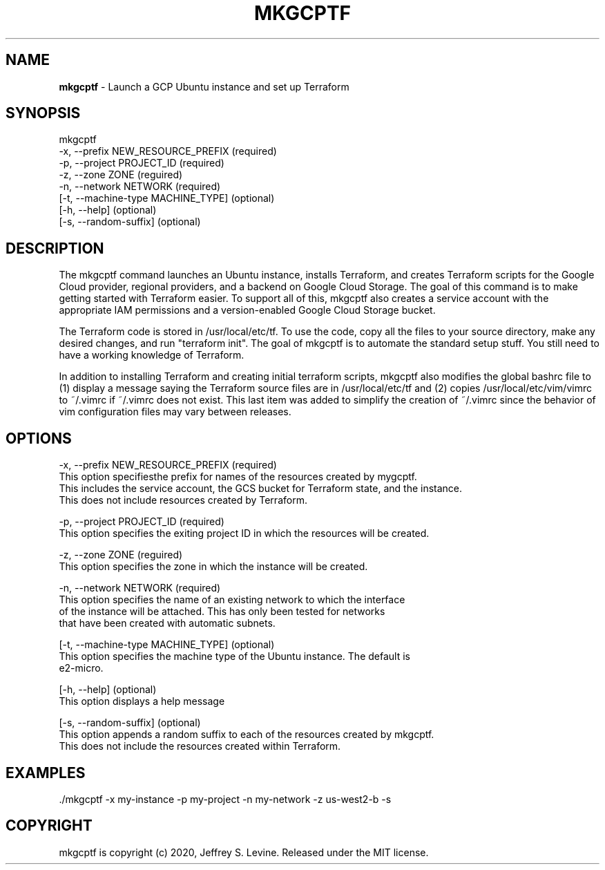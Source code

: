.\" generated with Ronn/v0.7.3
.\" http://github.com/rtomayko/ronn/tree/0.7.3
.
.TH "MKGCPTF" "1" "October 2020" "" ""
.
.SH "NAME"
\fBmkgcptf\fR \- Launch a GCP Ubuntu instance and set up Terraform
.
.SH "SYNOPSIS"
.
.nf

mkgcptf
     \-x, \-\-prefix NEW_RESOURCE_PREFIX (required)
     \-p, \-\-project PROJECT_ID         (required)
     \-z, \-\-zone ZONE                  (reguired)
     \-n, \-\-network NETWORK            (required)
    [\-t, \-\-machine\-type MACHINE_TYPE] (optional)
    [\-h, \-\-help]                      (optional)
    [\-s, \-\-random\-suffix]             (optional)
.
.fi
.
.SH "DESCRIPTION"
The mkgcptf command launches an Ubuntu instance, installs Terraform, and creates Terraform scripts for the Google Cloud provider, regional providers, and a backend on Google Cloud Storage\. The goal of this command is to make getting started with Terraform easier\. To support all of this, mkgcptf also creates a service account with the appropriate IAM permissions and a version\-enabled Google Cloud Storage bucket\.
.
.P
The Terraform code is stored in /usr/local/etc/tf\. To use the code, copy all the files to your source directory, make any desired changes, and run "terraform init"\. The goal of mkgcptf is to automate the standard setup stuff\. You still need to have a working knowledge of Terraform\.
.
.P
In addition to installing Terraform and creating initial terraform scripts, mkgcptf also modifies the global bashrc file to (1) display a message saying the Terraform source files are in /usr/local/etc/tf and (2) copies /usr/local/etc/vim/vimrc to ~/\.vimrc if ~/\.vimrc does not exist\. This last item was added to simplify the creation of ~/\.vimrc since the behavior of vim configuration files may vary between releases\.
.
.SH "OPTIONS"
.
.nf

 \-x, \-\-prefix NEW_RESOURCE_PREFIX (required)
    This option specifiesthe prefix for names of the resources created by mygcptf\.
    This includes the service account, the GCS bucket for Terraform state, and the instance\.
    This does not include resources created by Terraform\.

 \-p, \-\-project PROJECT_ID         (required)
    This option specifies the exiting project ID in which the resources will be created\.

 \-z, \-\-zone ZONE                  (reguired)
    This option specifies the zone in which the instance will be created\.

 \-n, \-\-network NETWORK            (required)
    This option specifies the name of an existing network to which the interface
    of the instance will be attached\.  This has only been tested for networks
    that have been created with automatic subnets\.

[\-t, \-\-machine\-type MACHINE_TYPE] (optional)
    This option specifies the machine type of the Ubuntu instance\.  The default is
    e2\-micro\.

[\-h, \-\-help]                      (optional)
    This option displays a help message

[\-s, \-\-random\-suffix]             (optional)
    This option appends a random suffix to each of the resources created by mkgcptf\.
    This does not include the resources created within Terraform\.
.
.fi
.
.SH "EXAMPLES"
.
.nf

\&\./mkgcptf \-x my\-instance \-p my\-project \-n my\-network \-z us\-west2\-b \-s
.
.fi
.
.SH "COPYRIGHT"
mkgcptf is copyright (c) 2020, Jeffrey S\. Levine\. Released under the MIT license\.
